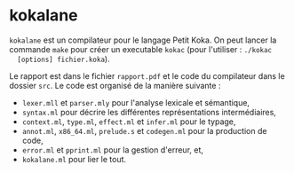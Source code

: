 * kokalane
  ~kokalane~ est un compilateur pour le langage Petit Koka. On peut lancer la
  commande ~make~ pour créer un executable ~kokac~ (pour l'utiliser : ~./kokac
  [options] fichier.koka~).

  Le rapport est dans le fichier =rapport.pdf= et le code du compilateur dans le
  dossier =src=. Le code est organisé de la manière suivante :
+ =lexer.mll= et =parser.mly= pour l'analyse lexicale et sémantique,
+ =syntax.ml= pour décrire les différentes représentations intermédiaires,
+ =context.ml=, =type.ml=, =effect.ml= et =infer.ml= pour le typage,
+ =annot.ml=, =x86_64.ml=, =prelude.s= et =codegen.ml= pour la production de
  code,
+ =error.ml= et =pprint.ml= pour la gestion d'erreur, et,
+ =kokalane.ml= pour lier le tout.
